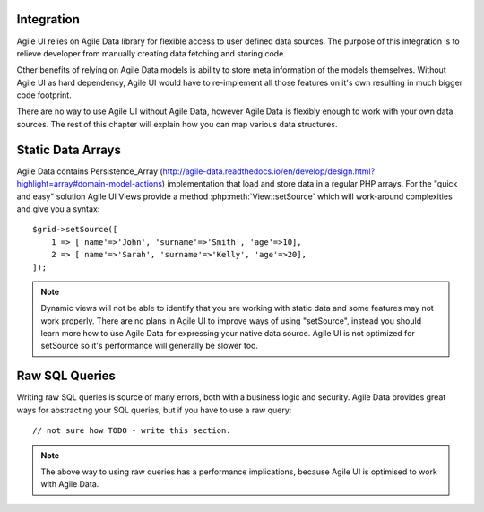 

.. _data:

Integration
-----------

Agile UI relies on Agile Data library for flexible access to user defined data sources. The purpose of this integration
is to relieve developer from manually creating data fetching and storing code.

Other benefits of relying on Agile Data models is ability to store meta information of the models themselves. Without
Agile UI as hard dependency, Agile UI would have to re-implement all those features on it's own resulting in much
bigger code footprint.

There are no way to use Agile UI without Agile Data, however Agile Data is flexibly enough to work with your own
data sources. The rest of this chapter will explain how you can map various data structures.

Static Data Arrays
------------------

Agile Data contains Persistence_Array (http://agile-data.readthedocs.io/en/develop/design.html?highlight=array#domain-model-actions)
implementation that load and store data in a regular PHP arrays. For the "quick and easy" solution Agile UI Views provide a
method :php:meth:`View::setSource` which will work-around complexities and give you a syntax::

    $grid->setSource([
        1 => ['name'=>'John', 'surname'=>'Smith', 'age'=>10],
        2 => ['name'=>'Sarah', 'surname'=>'Kelly', 'age'=>20],
    ]);

.. note:: 
    Dynamic views will not be able to identify that you are working with static data and some features may not work properly.
    There are no plans in Agile UI to improve ways of using "setSource", instead you should learn more how to use Agile Data
    for expressing your native data source. Agile UI is not optimized for setSource so it's performance will generally be
    slower too.

Raw SQL Queries
---------------

Writing raw SQL queries is source of many errors, both with a business logic and security. Agile Data provides great ways
for abstracting your SQL queries, but if you have to use a raw query::

    // not sure how TODO - write this section.

.. note::
    The above way to using raw queries has a performance implications, because Agile UI is optimised to work with Agile
    Data.

